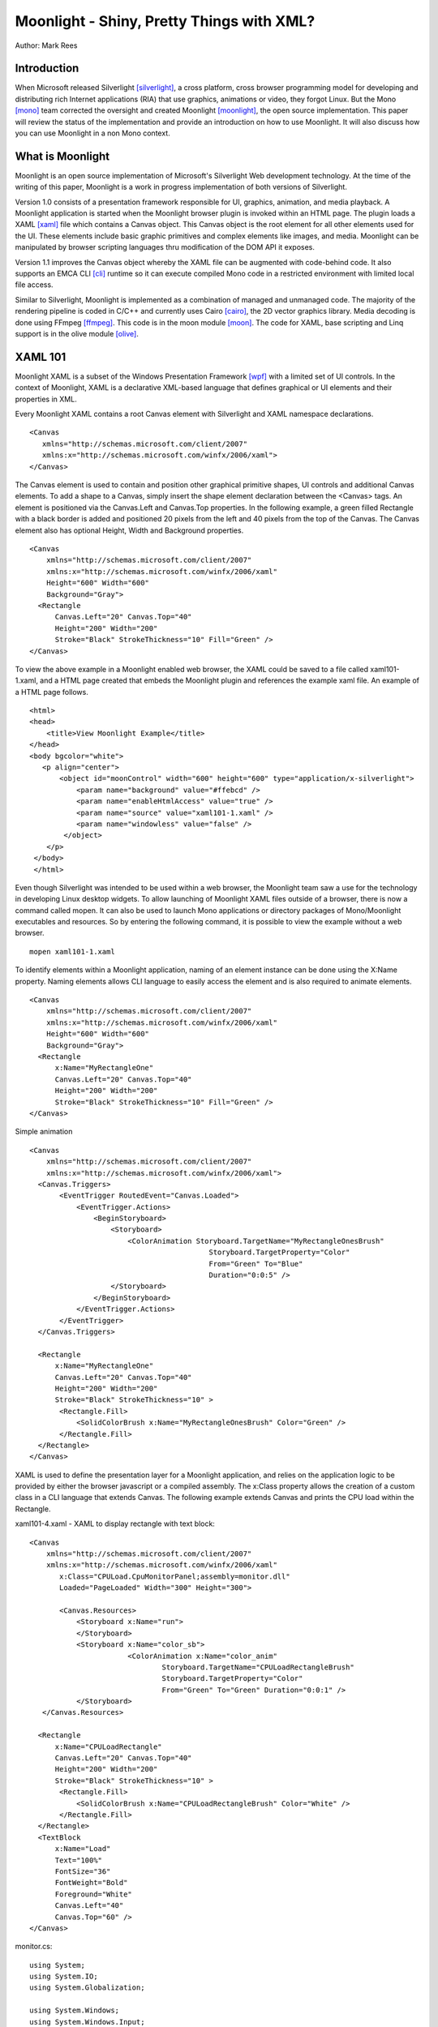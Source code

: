 Moonlight - Shiny, Pretty Things with XML?
==========================================

Author: Mark Rees

Introduction
------------

When Microsoft released Silverlight [silverlight]_, a cross platform, cross browser programming model for developing and distributing rich Internet applications (RIA) that use graphics, animations or video, they forgot Linux. But the Mono [mono]_ team corrected the oversight and created Moonlight [moonlight]_, the open source implementation. This paper will review the status of the implementation and provide an introduction on how to use Moonlight. It will also discuss how you can use Moonlight in a non Mono context.

What is Moonlight
-----------------

Moonlight is an open source implementation of Microsoft's Silverlight Web development technology. At the time of the writing of this paper, Moonlight is a work in progress implementation of both versions of Silverlight. 

Version 1.0 consists of a presentation framework responsible for UI, graphics, animation, and media playback. A Moonlight application is started when the Moonlight browser plugin is invoked within an HTML page. The plugin loads a XAML [xaml]_ file which contains a Canvas object. This Canvas object is the root element for all other elements used for the UI. These elements include basic graphic primitives and complex elements like images, and media. Moonlight can be manipulated by browser scripting languages thru modification of the DOM API it exposes. 

Version 1.1 improves the Canvas object whereby the XAML file can be augmented with code-behind code. It also supports an EMCA CLI [cli]_ runtime so it can execute compiled Mono code in a restricted environment with limited local file access.

Similar to Silverlight, Moonlight is implemented as a combination of managed and unmanaged code. The majority of the rendering pipeline is coded in C/C++ and currently uses Cairo [cairo]_, the 2D vector graphics library. Media decoding is done using FFmpeg [ffmpeg]_. This code is in the moon module [moon]_. The code for XAML, base scripting and Linq support is in the olive module [olive]_.

XAML 101
--------

Moonlight XAML is a subset of the Windows Presentation Framework [wpf]_ with a limited set of UI controls. In the context of Moonlight, XAML is a declarative XML-based language that defines graphical or UI elements and their properties in XML. 

Every Moonlight XAML contains a root Canvas element with Silverlight and XAML namespace declarations.

::

 <Canvas 
    xmlns="http://schemas.microsoft.com/client/2007"
    xmlns:x="http://schemas.microsoft.com/winfx/2006/xaml">
 </Canvas>

The Canvas element is used to contain and position other graphical primitive shapes, UI controls and additional Canvas elements. To add a shape to a Canvas, simply insert the shape element declaration between the <Canvas> tags. An element is positioned via the Canvas.Left and Canvas.Top properties. In the following example, a green filled Rectangle with a black border is added and positioned 20 pixels from the left and 40 pixels from the top of the Canvas. The Canvas element also has optional Height, Width and Background properties. 

::
 
 <Canvas
     xmlns="http://schemas.microsoft.com/client/2007"
     xmlns:x="http://schemas.microsoft.com/winfx/2006/xaml"
     Height="600" Width="600"
     Background="Gray">
   <Rectangle 
       Canvas.Left="20" Canvas.Top="40" 
       Height="200" Width="200"
       Stroke="Black" StrokeThickness="10" Fill="Green" />
 </Canvas>

To view the above example in a Moonlight enabled web browser, the XAML could be saved to a file called xaml101-1.xaml, and a HTML page created that embeds the Moonlight plugin and references the example xaml file. An example of a HTML page follows. 

::

 <html>
 <head>
     <title>View Moonlight Example</title>
 </head>
 <body bgcolor="white">
    <p align="center">
        <object id="moonControl" width="600" height="600" type="application/x-silverlight">
            <param name="background" value="#ffebcd" />
            <param name="enableHtmlAccess" value="true" />
            <param name="source" value="xaml101-1.xaml" />
            <param name="windowless" value="false" />
         </object>
     </p>
  </body>
  </html>

Even though Silverlight was intended to be used within a web browser, the Moonlight team saw a use for the technology in developing Linux desktop widgets. To allow launching of Moonlight XAML files outside of a browser, there is now a command called mopen. It can also be used to launch Mono applications or directory packages of Mono/Moonlight executables and resources. So by entering the following command, it is possible to view the example without a web browser. 

::

 mopen xaml101-1.xaml

To identify elements within a Moonlight application, naming of an element instance can be done using the X:Name property. Naming elements allows CLI language to easily access the element and is also required to animate elements.

::

 <Canvas
     xmlns="http://schemas.microsoft.com/client/2007"
     xmlns:x="http://schemas.microsoft.com/winfx/2006/xaml"
     Height="600" Width="600"
     Background="Gray">
   <Rectangle 
       x:Name="MyRectangleOne"
       Canvas.Left="20" Canvas.Top="40" 
       Height="200" Width="200"
       Stroke="Black" StrokeThickness="10" Fill="Green" />
 </Canvas>

Simple animation

::

 <Canvas
     xmlns="http://schemas.microsoft.com/client/2007"
     xmlns:x="http://schemas.microsoft.com/winfx/2006/xaml">
   <Canvas.Triggers>
        <EventTrigger RoutedEvent="Canvas.Loaded">
            <EventTrigger.Actions>
                <BeginStoryboard>
                    <Storyboard>
                        <ColorAnimation Storyboard.TargetName="MyRectangleOnesBrush"
                                           Storyboard.TargetProperty="Color"
                                           From="Green" To="Blue"
                                           Duration="0:0:5" />
                    </Storyboard>
                </BeginStoryboard>
            </EventTrigger.Actions>
        </EventTrigger>
   </Canvas.Triggers>

   <Rectangle
       x:Name="MyRectangleOne"
       Canvas.Left="20" Canvas.Top="40"
       Height="200" Width="200"
       Stroke="Black" StrokeThickness="10" >
        <Rectangle.Fill>
            <SolidColorBrush x:Name="MyRectangleOnesBrush" Color="Green" />
        </Rectangle.Fill>
   </Rectangle>
 </Canvas>

XAML is used to define the presentation layer for a Moonlight application, and relies on the application logic to be provided by either the browser javascript or a compiled assembly. The x:Class property allows the creation of a custom class in a CLI language that extends Canvas. The following example extends Canvas and prints the CPU load within the Rectangle.

xaml101-4.xaml - XAML to display rectangle with text block::

 <Canvas
     xmlns="http://schemas.microsoft.com/client/2007"
     xmlns:x="http://schemas.microsoft.com/winfx/2006/xaml"
        x:Class="CPULoad.CpuMonitorPanel;assembly=monitor.dll"
        Loaded="PageLoaded" Width="300" Height="300">

        <Canvas.Resources>
            <Storyboard x:Name="run">
            </Storyboard>
            <Storyboard x:Name="color_sb">
                        <ColorAnimation x:Name="color_anim"
                                Storyboard.TargetName="CPULoadRectangleBrush"
                                Storyboard.TargetProperty="Color"
                                From="Green" To="Green" Duration="0:0:1" />
            </Storyboard>
    </Canvas.Resources>

   <Rectangle
       x:Name="CPULoadRectangle"
       Canvas.Left="20" Canvas.Top="40"
       Height="200" Width="200"
       Stroke="Black" StrokeThickness="10" >
        <Rectangle.Fill>
            <SolidColorBrush x:Name="CPULoadRectangleBrush" Color="White" />
        </Rectangle.Fill>
   </Rectangle>
   <TextBlock
       x:Name="Load"
       Text="100%"
       FontSize="36"
       FontWeight="Bold"
       Foreground="White"
       Canvas.Left="40"
       Canvas.Top="60" />
 </Canvas>

monitor.cs::

 using System;
 using System.IO;
 using System.Globalization;
 
 using System.Windows;
 using System.Windows.Input;
 using System.Windows.Controls;
 using System.Windows.Media;
 using System.Windows.Media.Animation;
 using System.Windows.Shapes;
 
 namespace CPULoad
 {
 	public struct CpuCounter {
		long user;
		long nice;
		long system;
		long idle;
		long iowait;
		long irq;
		long softirq;
		long steal;
		long total;
		
		public void Read (String line) {
			String[] parts = line.Split (new char[] {' '}, StringSplitOptions.RemoveEmptyEntries);
			total += (user = long.Parse (parts [1]));
			total += (nice = long.Parse (parts [2]));
			total += (system = long.Parse (parts [3]));
			total += (idle = long.Parse (parts [4]));
			total += (iowait = long.Parse (parts [5]));
			total += (irq = long.Parse (parts [6]));
			total += (softirq = long.Parse (parts [7]));
			total += (steal = long.Parse (parts [8]));
		}

		public CpuCounter Sub (ref CpuCounter other) {
			CpuCounter res = this;
			res.user -= other.user;
			res.nice -= other.nice;
			res.system -= other.system;
			res.idle -= other.idle;
			res.iowait -= other.iowait;
			res.irq -= other.irq;
			res.softirq -= other.softirq;
			res.steal -= other.steal;
			res.total -= other.total;
			return res;
		}

		public void FetchGlobalCounters() {
			using ( StreamReader sr = new StreamReader ("/proc/stat")) {
				String line = sr.ReadLine ();
				Read (line);
			}
		}
		
		public double CpuLoad () {
			return 100d * ((double)(total - idle) / total);
		}
	}

	public class CpuMonitorPanel : Canvas 
	{
		Shape cpurect;
		TextBlock load;
		CpuCounter last;
		ColorAnimation colorAnim;
		Storyboard colorSb;

		public void DrawLoad ()
		{
			CpuCounter cur = new CpuCounter ();
			cur.FetchGlobalCounters ();
			CpuCounter delta = cur.Sub (ref last);
			last = cur;
    		
			double num = Math.Round (delta.CpuLoad ());
			load.Text = ((int)num).ToString ();
			Color current = (cpurect.Fill as SolidColorBrush).Color;
			Color color = new Color ();

			if (num <= 50) {
				//interpolate (0,50) between green (0,255,0) and yellow (255,255,0)
				double red = num / (50d / 255);
				color = Color.FromRgb ((byte)red, 255, 0);
			} else {
				//interpolate (50,100) between yellow (255,255,0) and red (255,0,0)
				double green = (100d - num) / (50d / 255);
				color = Color.FromRgb (255, (byte)green, 0);
			}

			colorAnim.From = current;
			colorAnim.To = color;
			colorSb.Begin ();
		}

		public void PageLoaded (object o, EventArgs e) 
		{
			cpurect = FindName ("CPULoadRectangle") as Shape;
			load = FindName ("Load") as TextBlock;
			colorSb = FindName ("color_sb") as Storyboard;
			colorAnim = FindName ("color_anim") as  ColorAnimation;
			last = new CpuCounter ();

			Storyboard sb = FindName ("run") as Storyboard;
			DoubleAnimation timer = new DoubleAnimation ();
			((TimelineCollection)sb.GetValue(TimelineGroup.ChildrenProperty)).Add(timer);
			timer.Duration = new Duration (TimeSpan.FromMilliseconds (100));

			sb.Completed += delegate {
				DrawLoad ();
				sb.Begin ();
			};
			sb.Begin ();
			DrawLoad ();
		}
	}
 }

Conclusion
----------

Moonlight may be only alpha quality software (as Silverlight 1.1 is), but what the Moonlight team have achieved to-date makes me feel confident that the Linux community will not be left out of a Silverlight Rich Internet Applications world. Certainly Microsoft feels the same after announcing [silverlight4linux]_ a formal parnership with Novell to deliver Silverlight support for Linux with Moonlight.

References
----------

.. [silverlight] Silverlight Home Page
    (http://www.silverlight.net/)

.. [mono] Mono Home Page
    (http://www.mono-project.com/)

.. [moonlight] Moonlight Project Page
    (http://www.mono-project.com/Moonlight)

.. [xaml] Extensible Application Markup Language
    (http://xaml.net/)

.. [cairo] Cairo 2D Graphics Library Home Page
    (http://cairographics.org)

.. [ffmpeg] FFmpeg Project Home Page
    (http://ffmpeg.mplayerhq.hu/index.html)

.. [moon] Moonlight Rendering Pipeline
    (http://anonsvn.mono-project.com/viewcvs/trunk/moon/)

.. [olive] dotNet 3.x add-on libraries for Mono core
    (http://anonsvn.mono-project.com/viewcvs/trunk/olive/)

.. [cli] The Common Language Infrastructure (CLI) is an open specification developed by Microsoft that describes the executable code and runtime environment that form the core of the Microsoft .NET Framework.  

.. [wpf] Windows Presentation Foundation
     (http://msdn2.microsoft.com/en-us/library/ms754130.aspx)

.. [silverlight4linux] Microsoft announcement of Silverlight for Linux Support
    (http://weblogs.asp.net/scottgu/archive/2007/09/04/silverlight-1-0-released-and-silverlight-for-linux-announced.aspx)

Links to paper and code
-----------------------

.. [paper] Latest version of this paper
    (http://hex-dump.googlecode.com/svn/trunk/osdc/2007/moonlight-shiny-pretty-things-with-xml.html)

.. [code] Source code for all examples
    (http://hex-dump.googlecode.com/svn/trunk/osdc/2007/code)
